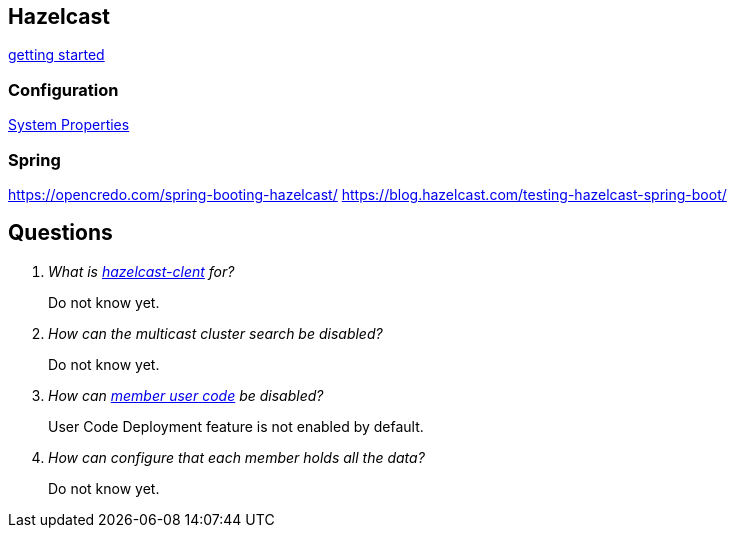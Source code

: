 == Hazelcast

http://docs.hazelcast.org/docs/latest/manual/html-single/index.html#starting-the-member-and-client[getting started]

=== Configuration
http://docs.hazelcast.org/docs/latest/manual/html-single/index.html#system-properties[System Properties]


=== Spring
https://opencredo.com/spring-booting-hazelcast/
https://blog.hazelcast.com/testing-hazelcast-spring-boot/

== Questions
[qanda]
What is https://search.maven.org/#search%7Cga%7C1%7Ca%3A%22hazelcast-client%22[hazelcast-clent] for?::
  Do not know yet.
How can the multicast cluster search be disabled?::
  Do not know yet.
How can http://docs.hazelcast.org/docs/latest/manual/html-single/index.html#member-user-code-deployment-beta[member user code] be disabled?::
  User Code Deployment feature is not enabled by default.
How can configure that each member holds all the data?::
  Do not know yet.
